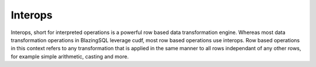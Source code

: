 Interops
========

Interops, short for interpreted operations is a powerful row based data transformation engine. Whereas most data transformation operations in BlazingSQL
leverage cudf, most row based operations use interops. Row based operations in this context refers to any transformation that is applied in the same manner to all rows 
independant of any other rows, for example simple arithmetic, casting and more.